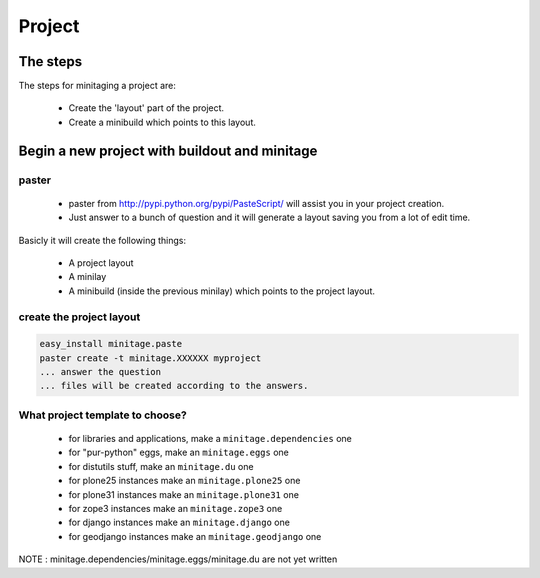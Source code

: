 =======
Project
=======
The steps
=========

The steps for minitaging a project are:

    * Create the 'layout' part of the project.
    * Create a minibuild which points to this layout.

Begin a new project with buildout and minitage
==============================================

paster
-----------------------
    - paster from http://pypi.python.org/pypi/PasteScript/ will assist you in your project creation.
    - Just answer to a bunch of question and it will generate a layout saving you from a lot of edit time.

Basicly it will create the following things:

 - A project layout
 - A minilay
 - A minibuild (inside the previous minilay) which points to the project layout.


create the project layout
-------------------------

.. sourcecode:: sh

    easy_install minitage.paste
    paster create -t minitage.XXXXXX myproject
    ... answer the question
    ... files will be created according to the answers.

What project template to choose?
----------------------------------

    - for libraries and applications, make a ``minitage.dependencies`` one
    - for "pur-python" eggs, make an ``minitage.eggs`` one
    - for distutils stuff, make an ``minitage.du`` one
    - for plone25 instances make an ``minitage.plone25`` one
    - for plone31 instances make an ``minitage.plone31`` one
    - for zope3 instances make an ``minitage.zope3`` one
    - for django instances make an ``minitage.django`` one
    - for geodjango instances make an ``minitage.geodjango`` one

NOTE : minitage.dependencies/minitage.eggs/minitage.du are not yet written

